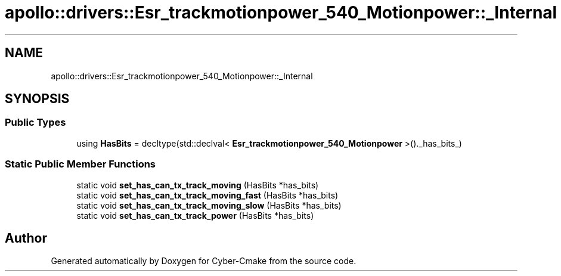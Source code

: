 .TH "apollo::drivers::Esr_trackmotionpower_540_Motionpower::_Internal" 3 "Sun Sep 3 2023" "Version 8.0" "Cyber-Cmake" \" -*- nroff -*-
.ad l
.nh
.SH NAME
apollo::drivers::Esr_trackmotionpower_540_Motionpower::_Internal
.SH SYNOPSIS
.br
.PP
.SS "Public Types"

.in +1c
.ti -1c
.RI "using \fBHasBits\fP = decltype(std::declval< \fBEsr_trackmotionpower_540_Motionpower\fP >()\&._has_bits_)"
.br
.in -1c
.SS "Static Public Member Functions"

.in +1c
.ti -1c
.RI "static void \fBset_has_can_tx_track_moving\fP (HasBits *has_bits)"
.br
.ti -1c
.RI "static void \fBset_has_can_tx_track_moving_fast\fP (HasBits *has_bits)"
.br
.ti -1c
.RI "static void \fBset_has_can_tx_track_moving_slow\fP (HasBits *has_bits)"
.br
.ti -1c
.RI "static void \fBset_has_can_tx_track_power\fP (HasBits *has_bits)"
.br
.in -1c

.SH "Author"
.PP 
Generated automatically by Doxygen for Cyber-Cmake from the source code\&.
